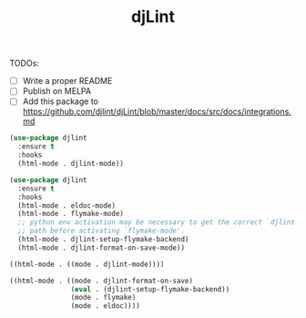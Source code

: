 #+TITLE: djLint

TODOs:
- [ ] Write a proper README
- [ ] Publish on MELPA
- [ ] Add this package to https://github.com/djlint/djLint/blob/master/docs/src/docs/integrations.md

#+BEGIN_SRC emacs-lisp
(use-package djlint
  :ensure t
  :hooks
  (html-mode . djlint-mode))
#+END_SRC

#+BEGIN_SRC emacs-lisp
(use-package djlint
  :ensure t
  :hooks
  (html-mode . eldoc-mode)
  (html-mode . flymake-mode)
  ;; python env activation may be necessary to get the correct `djlint-program'
  ;; path before activating `flymake-mode'.
  (html-mode . djlint-setup-flymake-backend)
  (html-mode . djlint-format-on-save-mode))
#+END_SRC

#+BEGIN_SRC emacs-lisp
((html-mode . ((mode . djlint-mode))))
#+END_SRC

#+BEGIN_SRC emacs-lisp
((html-mode . ((mode . djlint-format-on-save)
               (eval . (djlint-setup-flymake-backend))
               (mode . flymake)
               (mode . eldoc))))
#+END_SRC

